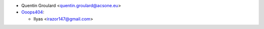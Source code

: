 * Quentin Groulard <quentin.groulard@acsone.eu>

* `Ooops404 <https://www.ooops404.com>`__:

  * Ilyas <irazor147@gmail.com>
